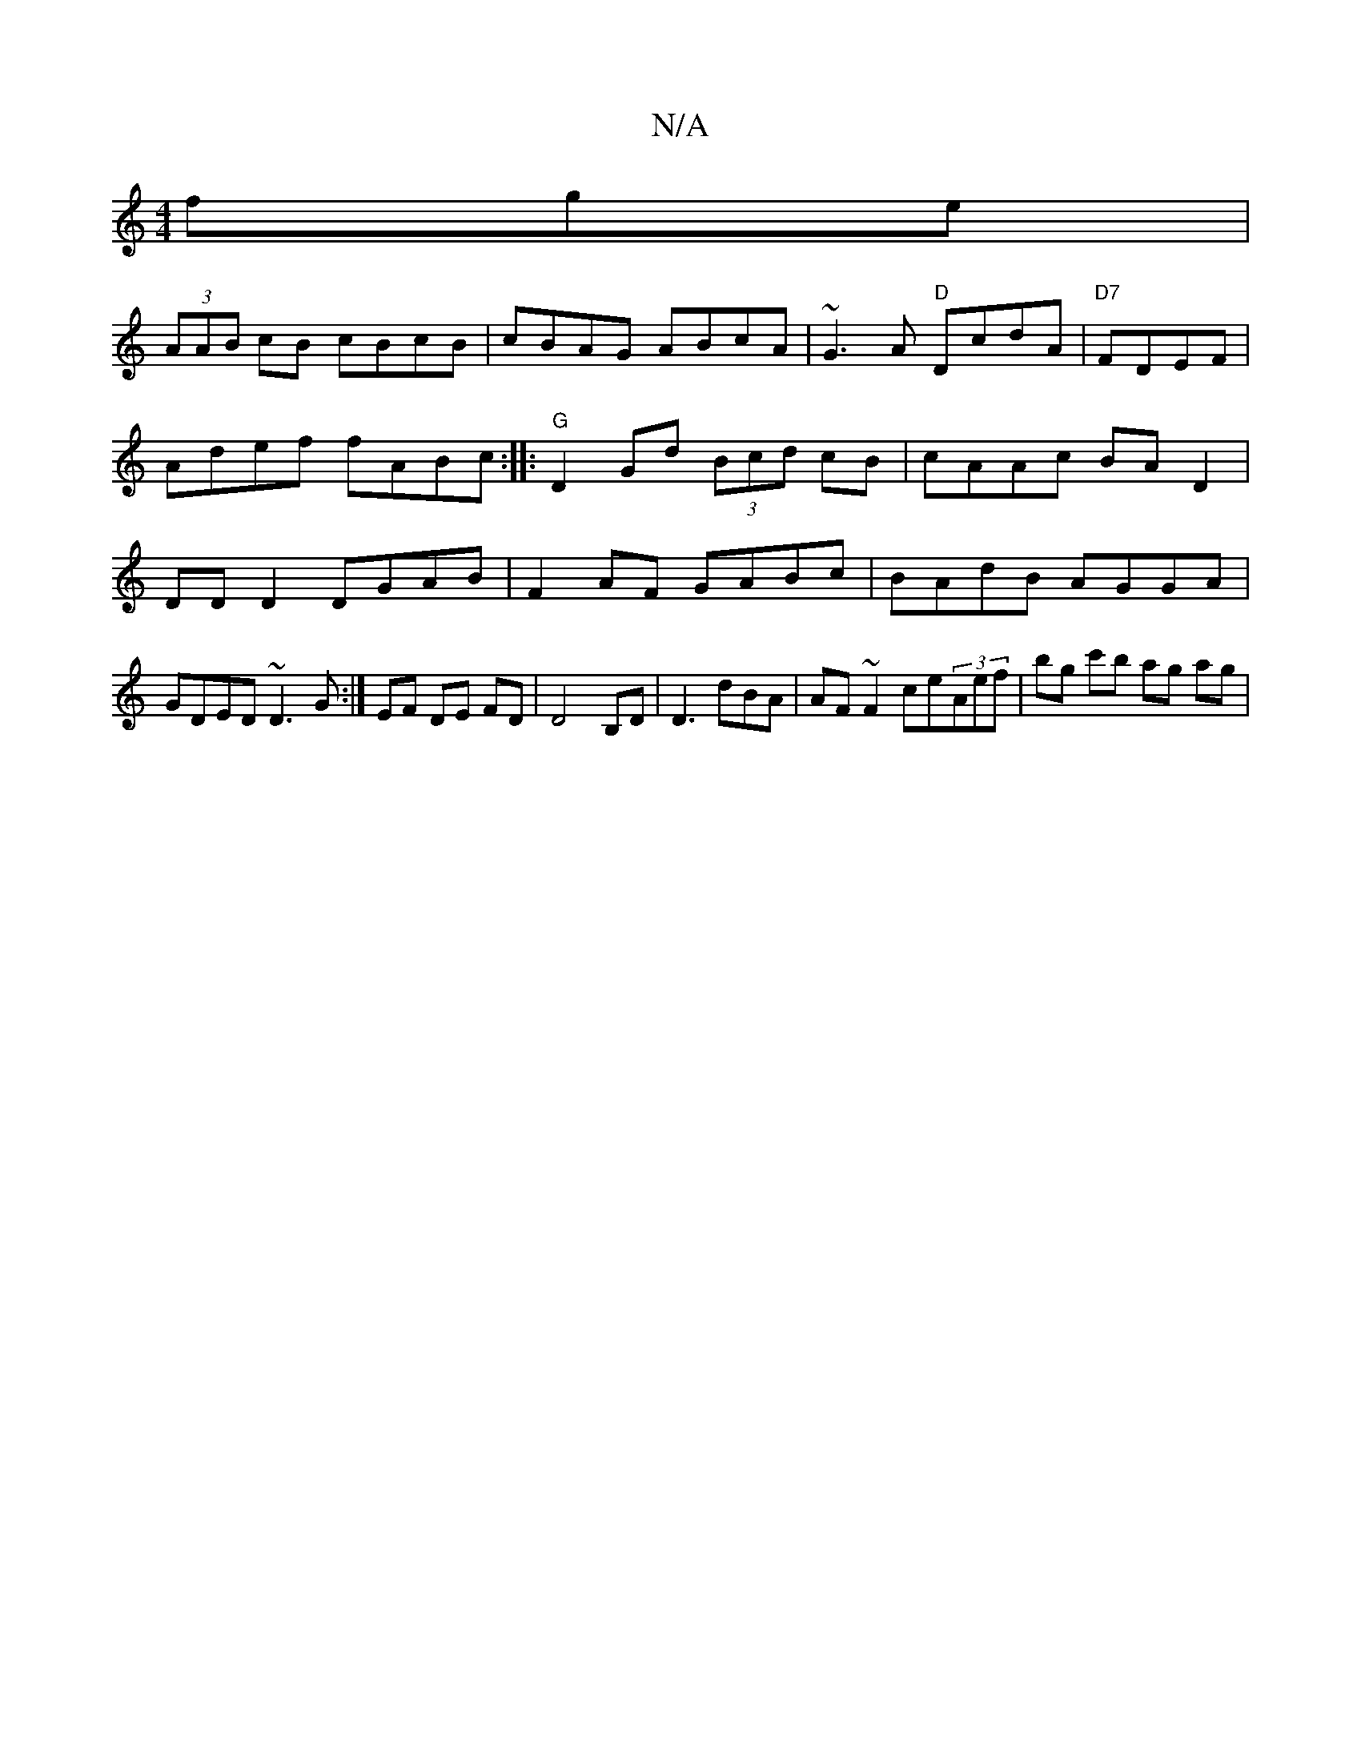 X:1
T:N/A
M:4/4
R:N/A
K:Cmajor
fge|
(3AAB cB cBcB| cBAG ABcA| ~G3A "D"DcdA|"D7"FDEF |
Adef fABc :|: "G"D2Gd (3Bcd cB|cAAc BAD2 |
DD D2 DGAB | F2AF GABc | BAdB AGGA | GDED ~D3G :| EF DE FD|D4B,D|D3dBA| AF~F2 ce(3Aef | bg c'b ag ag |